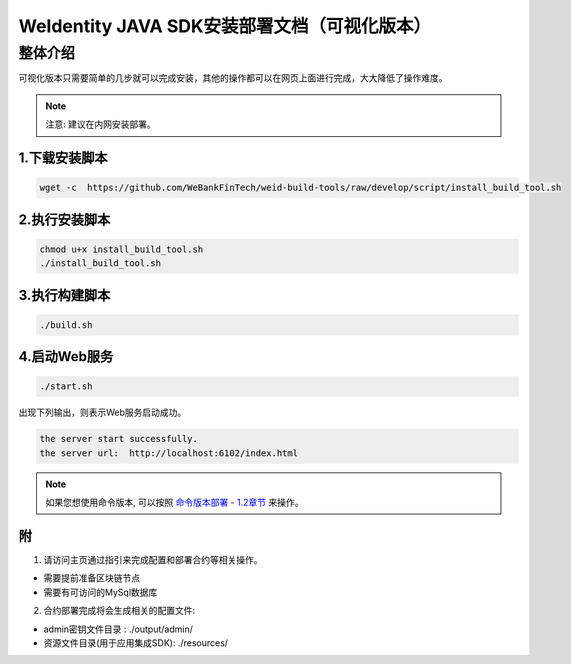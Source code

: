.. role:: raw-html-m2r(raw)
   :format: html

.. _weidentity-installation-by-sourcecode:

WeIdentity JAVA SDK安装部署文档（可视化版本）
=================================================

整体介绍
--------

可视化版本只需要简单的几步就可以完成安装，其他的操作都可以在网页上面进行完成，大大降低了操作难度。

.. note::
     注意: 建议在内网安装部署。


1.下载安装脚本
""""""""""
.. code-block:: shell

  wget -c  https://github.com/WeBankFinTech/weid-build-tools/raw/develop/script/install_build_tool.sh

2.执行安装脚本
""""""""""

.. code-block:: shell

  chmod u+x install_build_tool.sh
  ./install_build_tool.sh

3.执行构建脚本
""""""""""

.. code-block:: shell

  ./build.sh

4.启动Web服务
""""""""""

.. code-block:: shell

  ./start.sh

出现下列输出，则表示Web服务启动成功。

.. code-block:: shell

    the server start successfully.
    the server url:  http://localhost:6102/index.html

.. note::
     如果您想使用命令版本, 可以按照 `命令版本部署 - 1.2章节 <./weidentity-build-with-deploy.html>`_ 来操作。


附
""""""""""""""""""""""""""""""""

1. 请访问主页通过指引来完成配置和部署合约等相关操作。

* 需要提前准备区块链节点

* 需要有可访问的MySql数据库


2. 合约部署完成将会生成相关的配置文件:

* admin密钥文件目录 : ./output/admin/

* 资源文件目录(用于应用集成SDK): ./resources/
